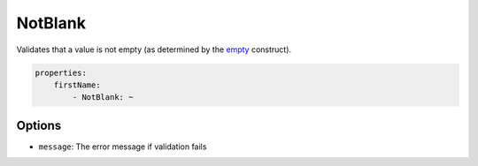 NotBlank
========

Validates that a value is not empty (as determined by the 
`empty <http://php.net/empty>`_ construct).

.. code-block:: yaml

    properties:
        firstName:
            - NotBlank: ~
        
Options
-------

* ``message``: The error message if validation fails
